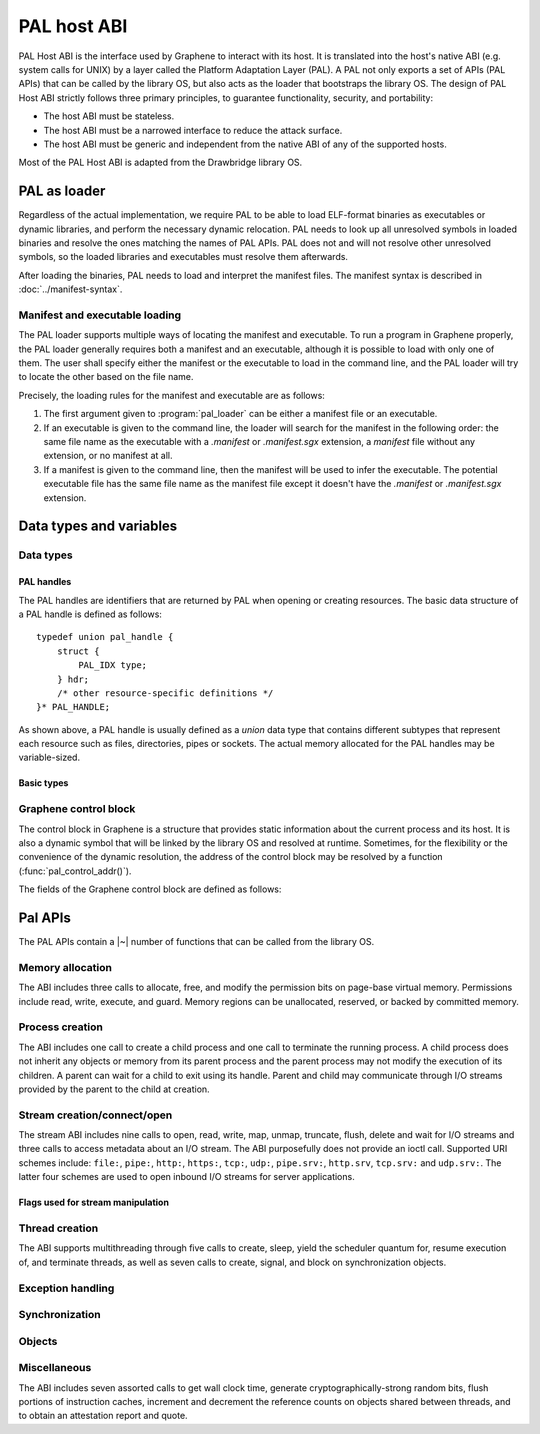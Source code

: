 PAL host ABI
============

PAL Host ABI is the interface used by Graphene to interact with its host. It is translated into
the host's native ABI (e.g. system calls for UNIX) by a layer called the Platform Adaptation Layer
(PAL). A PAL not only exports a set of APIs (PAL APIs) that can be called by the library OS, but
also acts as the loader that bootstraps the library OS. The design of PAL Host ABI strictly follows
three primary principles, to guarantee functionality, security, and portability:

* The host ABI must be stateless.
* The host ABI must be a narrowed interface to reduce the attack surface.
* The host ABI must be generic and independent from the native ABI of any of the supported hosts.

Most of the PAL Host ABI is adapted from the Drawbridge library OS.

PAL as loader
-------------

Regardless of the actual implementation, we require PAL to be able to load ELF-format binaries
as executables or dynamic libraries, and perform the necessary dynamic relocation. PAL needs
to look up all unresolved symbols in loaded binaries and resolve the ones matching the names of
PAL APIs. PAL does not and will not resolve other unresolved symbols, so the loaded libraries and
executables must resolve them afterwards.

After loading the binaries, PAL needs to load and interpret the manifest files. The manifest syntax
is described in :doc:`../manifest-syntax`.

Manifest and executable loading
^^^^^^^^^^^^^^^^^^^^^^^^^^^^^^^

The PAL loader supports multiple ways of locating the manifest and executable.
To run a program in Graphene properly, the PAL loader generally requires both a
manifest and an executable, although it is possible to load with only one of
them. The user shall specify either the manifest or the executable to load in
the command line, and the PAL loader will try to locate the other based on the
file name.

Precisely, the loading rules for the manifest and executable are as follows:

#. The first argument given to :program:`pal_loader` can be either a manifest
   file or an executable.
#. If an executable is given to the command line, the loader will search for the
   manifest in the following order: the same file name as the executable with
   a `.manifest` or `.manifest.sgx` extension, a `manifest` file without any
   extension, or no manifest at all.
#. If a manifest is given to the command line, then the manifest will be used
   to infer the executable. The potential executable file has the same file name
   as the manifest file except it doesn't have the `.manifest` or
   `.manifest.sgx` extension.


Data types and variables
------------------------

Data types
^^^^^^^^^^

PAL handles
"""""""""""

The PAL handles are identifiers that are returned by PAL when opening or
creating resources. The basic data structure of a PAL handle is defined as
follows::

   typedef union pal_handle {
       struct {
           PAL_IDX type;
       } hdr;
       /* other resource-specific definitions */
   }* PAL_HANDLE;

.. doxygenunion:: pal_handle
   :project: pal
.. doxygentypedef:: PAL_HANDLE
   :project: pal

As shown above, a PAL handle is usually defined as a `union` data type that
contains different subtypes that represent each resource such as files,
directories, pipes or sockets. The actual memory allocated for the PAL handles
may be variable-sized.

Basic types
"""""""""""

.. doxygentypedef:: PAL_NUM
   :project: pal
.. doxygentypedef:: PAL_FLG
   :project: pal
.. doxygentypedef:: PAL_PTR
   :project: pal
.. doxygentypedef:: PAL_STR
   :project: pal
.. doxygentypedef:: PAL_IDX
   :project: pal
.. doxygentypedef:: PAL_BOL
   :project: pal

.. doxygendefine:: PAL_TRUE
   :project: pal
.. doxygendefine:: PAL_FALSE
   :project: pal


.. doxygentypedef:: PAL_PTR_RANGE
   :project: pal
.. doxygenstruct:: PAL_PTR_RANGE_
   :project: pal
   :members:

Graphene control block
^^^^^^^^^^^^^^^^^^^^^^

The control block in Graphene is a structure that provides static information
about the current process and its host. It is also a dynamic symbol that will be
linked by the library OS and resolved at runtime. Sometimes, for the flexibility
or the convenience of the dynamic resolution, the address of the control block
may be resolved by a function (:func:`pal_control_addr()`).

The fields of the Graphene control block are defined as follows:

.. doxygentypedef:: PAL_CONTROL
   :project: pal
.. doxygenstruct:: PAL_CONTROL_
   :project: pal
   :members:

.. doxygentypedef:: PAL_CPU_INFO
   :project: pal
.. doxygenstruct:: PAL_CPU_INFO_
   :project: pal
   :members:

.. doxygentypedef:: PAL_TOPO_INFO
   :project: pal
.. doxygenstruct:: PAL_TOPO_INFO_
   :project: pal
   :members:

.. doxygentypedef:: PAL_MEM_INFO
   :project: pal
.. doxygenstruct:: PAL_MEM_INFO_
   :project: pal
   :members:

.. doxygenfunction:: pal_control_addr
   :project: pal

Pal APIs
--------

The PAL APIs contain a |~| number of functions that can be called from the
library OS.


Memory allocation
^^^^^^^^^^^^^^^^^

The ABI includes three calls to allocate, free, and modify the permission bits
on page-base virtual memory. Permissions include read, write, execute, and
guard. Memory regions can be unallocated, reserved, or backed by committed
memory.

.. doxygenfunction:: DkVirtualMemoryAlloc
   :project: pal

.. doxygenfunction:: DkVirtualMemoryFree
   :project: pal

.. doxygenenum:: PAL_ALLOC
   :project: pal
.. doxygenenum:: PAL_PROT
   :project: pal

.. doxygenfunction:: DkVirtualMemoryProtect
   :project: pal


Process creation
^^^^^^^^^^^^^^^^

The ABI includes one call to create a child process and one call to terminate
the running process. A child process does not inherit any objects or memory from
its parent process and the parent process may not modify the execution of its
children. A parent can wait for a child to exit using its handle. Parent and
child may communicate through I/O streams provided by the parent to the child at
creation.

.. doxygenfunction:: DkProcessCreate
   :project: pal
.. doxygenfunction:: DkProcessExit
   :project: pal


Stream creation/connect/open
^^^^^^^^^^^^^^^^^^^^^^^^^^^^

The stream ABI includes nine calls to open, read, write, map, unmap,
truncate, flush, delete and wait for I/O streams and three calls to
access metadata about an I/O stream. The ABI purposefully does not
provide an ioctl call. Supported URI schemes include:
``file:``,
``pipe:``,
``http:``,
``https:``,
``tcp:``,
``udp:``,
``pipe.srv:``,
``http.srv``,
``tcp.srv:`` and
``udp.srv:``.
The latter four schemes are used to open inbound I/O streams for server
applications.

.. doxygenfunction:: DkStreamOpen
   :project: pal

.. doxygenfunction:: DkStreamWaitForClient
   :project: pal

.. doxygenfunction:: DkStreamRead
   :project: pal

.. doxygenfunction:: DkStreamWrite
   :project: pal

.. doxygenfunction:: DkStreamDelete
   :project: pal

.. doxygenfunction:: DkStreamMap
   :project: pal

.. doxygenfunction:: DkStreamUnmap
   :project: pal

.. doxygenfunction:: DkStreamSetLength
   :project: pal

.. doxygenfunction:: DkStreamFlush
   :project: pal

.. doxygenfunction:: DkSendHandle
   :project: pal

.. doxygenfunction:: DkReceiveHandle
   :project: pal

.. doxygenfunction:: DkStreamAttributesQuery
   :project: pal

.. doxygentypedef:: PAL_STREAM_ATTR
   :project: pal
.. doxygenstruct:: _PAL_STREAM_ATTR
   :project: pal

.. doxygenfunction:: DkStreamAttributesQueryByHandle
   :project: pal

.. doxygenfunction:: DkStreamAttributesSetByHandle
   :project: pal

.. doxygenfunction:: DkStreamGetName
   :project: pal

.. doxygenfunction:: DkStreamChangeName
   :project: pal


.. doxygendefine:: PAL_STREAM_ERROR
   :project: pal

Flags used for stream manipulation
""""""""""""""""""""""""""""""""""

.. doxygenenum:: PAL_ACCESS
   :project: pal

.. doxygenenum:: PAL_SHARE
   :project: pal

.. doxygenenum:: PAL_CREATE
   :project: pal

.. doxygenenum:: PAL_OPTION
   :project: pal

.. doxygenenum:: PAL_DELETE
   :project: pal


Thread creation
^^^^^^^^^^^^^^^

The ABI supports multithreading through five calls to create, sleep, yield the
scheduler quantum for, resume execution of, and terminate threads, as well as
seven calls to create, signal, and block on synchronization objects.

.. doxygenfunction:: DkThreadCreate
   :project: pal

.. doxygenfunction:: DkThreadDelayExecution
   :project: pal

.. doxygenfunction:: DkThreadYieldExecution
   :project: pal

.. doxygenfunction:: DkThreadExit
   :project: pal

.. doxygenfunction:: DkThreadResume
   :project: pal


Exception handling
^^^^^^^^^^^^^^^^^^

.. doxygenenum:: PAL_EVENT
   :project: pal

.. doxygentypedef:: PAL_CONTEXT
   :project: pal
.. doxygenstruct:: PAL_CONTEXT_
   :project: pal
   :members:

.. doxygentypedef:: PAL_EVENT_HANDLER
   :project: pal

.. doxygenfunction:: DkSetExceptionHandler
   :project: pal

.. doxygenfunction:: DkExceptionReturn
   :project: pal


Synchronization
^^^^^^^^^^^^^^^

.. doxygenfunction:: DkMutexCreate
   :project: pal

.. doxygenfunction:: DkMutexRelease
   :project: pal

.. doxygenfunction:: DkNotificationEventCreate
   :project: pal

.. doxygenfunction:: DkSynchronizationEventCreate
   :project: pal

.. doxygenfunction:: DkEventSet
   :project: pal

.. doxygenfunction:: DkEventClear
   :project: pal

Objects
^^^^^^^

.. doxygendefine:: NO_TIMEOUT
   :project: pal

.. doxygenfunction:: DkSynchronizationObjectWait
   :project: pal

.. doxygenfunction:: DkStreamsWaitEvents
   :project: pal

.. doxygenfunction:: DkObjectClose
   :project: pal

Miscellaneous
^^^^^^^^^^^^^

The ABI includes seven assorted calls to get wall clock time, generate
cryptographically-strong random bits, flush portions of instruction caches,
increment and decrement the reference counts on objects shared between threads,
and to obtain an attestation report and quote.

.. doxygenfunction:: DkDebugLog
   :project: pal

.. doxygenfunction:: DkSystemTimeQuery
   :project: pal

.. doxygenfunction:: DkRandomBitsRead
   :project: pal

.. doxygenfunction:: DkSegmentRegister
   :project: pal

.. doxygenenum:: PAL_SEGMENT
   :project: pal

.. doxygenfunction:: DkMemoryAvailableQuota
   :project: pal

.. doxygenfunction:: DkCpuIdRetrieve
   :project: pal

.. doxygenenum:: PAL_CPUID_WORD
   :project: pal

.. doxygenfunction:: DkAttestationReport
   :project: pal

.. doxygenfunction:: DkAttestationQuote
   :project: pal

.. doxygenfunction:: DkSetProtectedFilesKey
   :project: pal
